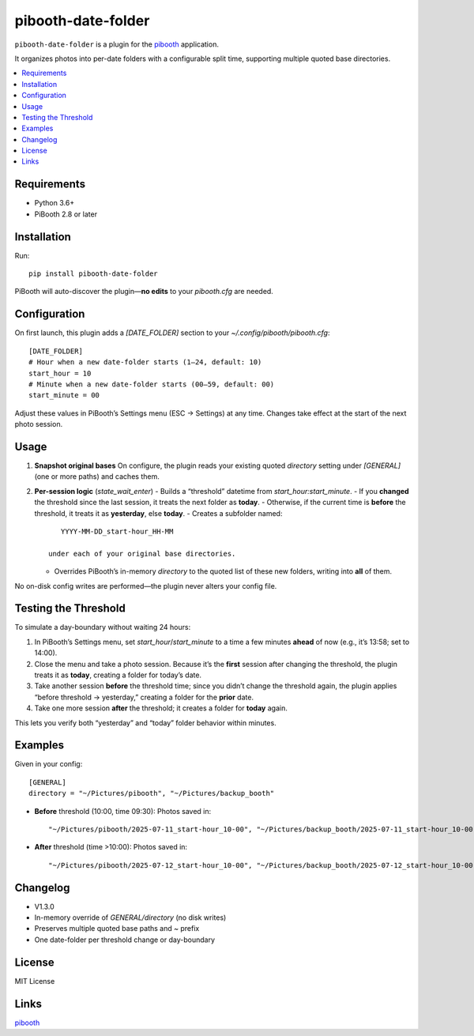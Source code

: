 =============================
pibooth-date-folder
=============================

|PythonVersions| |PypiVersion| |Downloads|

``pibooth-date-folder`` is a plugin for the `pibooth`_ application.

It organizes photos into per-date folders with a configurable
split time, supporting multiple quoted base directories.

.. contents::
   :local:

Requirements
------------
- Python 3.6+
- PiBooth 2.8 or later

Installation
------------
Run::

    pip install pibooth-date-folder

PiBooth will auto-discover the plugin—**no edits** to your `pibooth.cfg` are needed.

Configuration
-------------
On first launch, this plugin adds a `[DATE_FOLDER]` section to your
`~/.config/pibooth/pibooth.cfg`::

    [DATE_FOLDER]
    # Hour when a new date-folder starts (1–24, default: 10)
    start_hour = 10
    # Minute when a new date-folder starts (00–59, default: 00)
    start_minute = 00

Adjust these values in PiBooth’s Settings menu (ESC → Settings) at any time.
Changes take effect at the start of the next photo session.

Usage
-----
1. **Snapshot original bases**  
   On configure, the plugin reads your existing quoted
   `directory` setting under `[GENERAL]` (one or more paths) and caches them.

2. **Per-session logic** (`state_wait_enter`)  
   - Builds a “threshold” datetime from `start_hour:start_minute`.  
   - If you **changed** the threshold since the last session, it treats the next folder as **today**.  
   - Otherwise, if the current time is **before** the threshold, it treats it as **yesterday**, else **today**.  
   - Creates a subfolder named::

        YYYY-MM-DD_start-hour_HH-MM

     under each of your original base directories.  
   - Overrides PiBooth’s in-memory `directory` to the quoted list of these new folders, writing into **all** of them.

No on-disk config writes are performed—the plugin never alters your config file.

Testing the Threshold
---------------------
To simulate a day-boundary without waiting 24 hours:

1. In PiBooth’s Settings menu, set `start_hour`/`start_minute` to a time a few minutes **ahead** of now (e.g., it’s 13:58; set to 14:00).  
2. Close the menu and take a photo session. Because it’s the **first** session after changing the threshold, the plugin treats it as **today**, creating a folder for today’s date.  
3. Take another session **before** the threshold time; since you didn’t change the threshold again, the plugin applies “before threshold → yesterday,” creating a folder for the **prior** date.  
4. Take one more session **after** the threshold; it creates a folder for **today** again.

This lets you verify both “yesterday” and “today” folder behavior within minutes.

Examples
--------
Given in your config::

    [GENERAL]
    directory = "~/Pictures/pibooth", "~/Pictures/backup_booth"

- **Before** threshold (10:00, time 09:30):  
  Photos saved in::

      "~/Pictures/pibooth/2025-07-11_start-hour_10-00", "~/Pictures/backup_booth/2025-07-11_start-hour_10-00"

- **After** threshold (time >10:00):  
  Photos saved in::

      "~/Pictures/pibooth/2025-07-12_start-hour_10-00", "~/Pictures/backup_booth/2025-07-12_start-hour_10-00"

Changelog
---------
- V1.3.0
- In-memory override of `GENERAL/directory` (no disk writes)  
- Preserves multiple quoted base paths and `~` prefix  
- One date-folder per threshold change or day-boundary

License
-------
MIT License

Links
-----
`pibooth`_ 

.. --- Links ------------------------------------------------------------------

.. _`pibooth`: https://pypi.org/project/pibooth

.. |PythonVersions| image:: https://img.shields.io/pypi/pyversions/pibooth-date-folder.svg
   :target: https://pypi.org/project/pibooth-date-folder
.. |PypiVersion| image:: https://img.shields.io/pypi/v/pibooth-date-folder.svg
   :target: https://pypi.org/project/pibooth-date-folder
.. |Downloads| image:: https://img.shields.io/pypi/dm/pibooth-date-folder.svg
   :target: https://pypi.org/project/pibooth-date-folder
